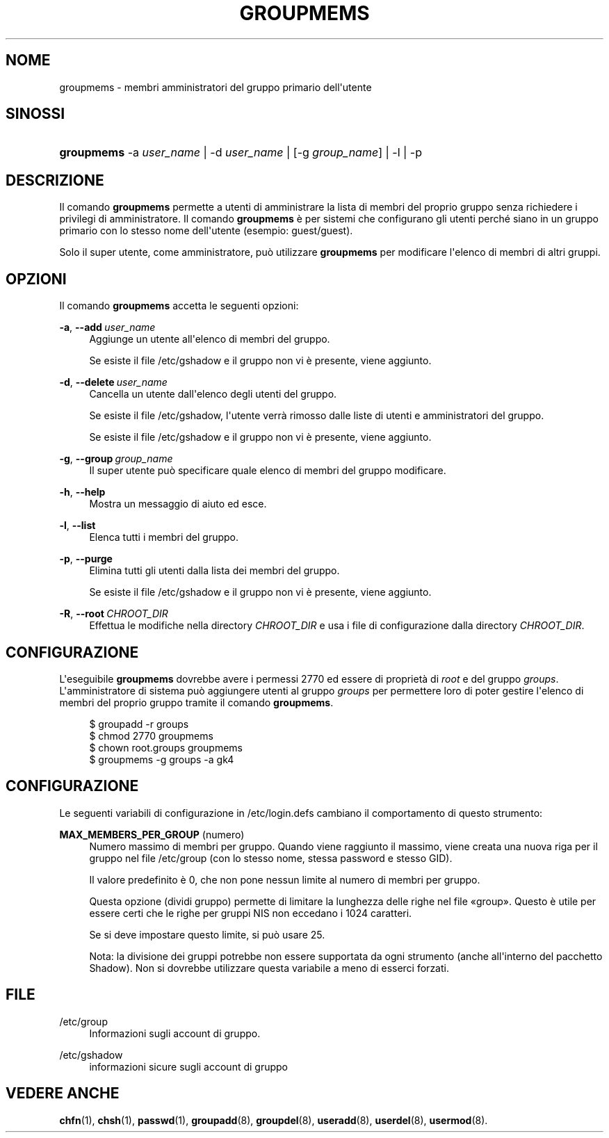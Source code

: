 '\" t
.\"     Title: groupmems
.\"    Author: George Kraft, IV
.\" Generator: DocBook XSL Stylesheets v1.79.1 <http://docbook.sf.net/>
.\"      Date: 16/03/2016
.\"    Manual: Comandi per la gestione del sistema
.\"    Source: shadow-utils 4.2
.\"  Language: Italian
.\"
.TH "GROUPMEMS" "8" "16/03/2016" "shadow\-utils 4\&.2" "Comandi per la gestione del si"
.\" -----------------------------------------------------------------
.\" * Define some portability stuff
.\" -----------------------------------------------------------------
.\" ~~~~~~~~~~~~~~~~~~~~~~~~~~~~~~~~~~~~~~~~~~~~~~~~~~~~~~~~~~~~~~~~~
.\" http://bugs.debian.org/507673
.\" http://lists.gnu.org/archive/html/groff/2009-02/msg00013.html
.\" ~~~~~~~~~~~~~~~~~~~~~~~~~~~~~~~~~~~~~~~~~~~~~~~~~~~~~~~~~~~~~~~~~
.ie \n(.g .ds Aq \(aq
.el       .ds Aq '
.\" -----------------------------------------------------------------
.\" * set default formatting
.\" -----------------------------------------------------------------
.\" disable hyphenation
.nh
.\" disable justification (adjust text to left margin only)
.ad l
.\" -----------------------------------------------------------------
.\" * MAIN CONTENT STARTS HERE *
.\" -----------------------------------------------------------------
.SH "NOME"
groupmems \- membri amministratori del gruppo primario dell\*(Aqutente
.SH "SINOSSI"
.HP \w'\fBgroupmems\fR\ 'u
\fBgroupmems\fR \-a\ \fIuser_name\fR | \-d\ \fIuser_name\fR | [\-g\ \fIgroup_name\fR] | \-l | \-p 
.SH "DESCRIZIONE"
.PP
Il comando
\fBgroupmems\fR
permette a utenti di amministrare la lista di membri del proprio gruppo senza richiedere i privilegi di amministratore\&. Il comando
\fBgroupmems\fR
\(`e per sistemi che configurano gli utenti perch\('e siano in un gruppo primario con lo stesso nome dell\*(Aqutente (esempio: guest/guest)\&.
.PP
Solo il super utente, come amministratore, pu\(`o utilizzare
\fBgroupmems\fR
per modificare l\*(Aqelenco di membri di altri gruppi\&.
.SH "OPZIONI"
.PP
Il comando
\fBgroupmems\fR
accetta le seguenti opzioni:
.PP
\fB\-a\fR, \fB\-\-add\fR\ \&\fIuser_name\fR
.RS 4
Aggiunge un utente all\*(Aqelenco di membri del gruppo\&.
.sp
Se esiste il file
/etc/gshadow
e il gruppo non vi \(`e presente, viene aggiunto\&.
.RE
.PP
\fB\-d\fR, \fB\-\-delete\fR\ \&\fIuser_name\fR
.RS 4
Cancella un utente dall\*(Aqelenco degli utenti del gruppo\&.
.sp
Se esiste il file
/etc/gshadow, l\*(Aqutente verr\(`a rimosso dalle liste di utenti e amministratori del gruppo\&.
.sp
Se esiste il file
/etc/gshadow
e il gruppo non vi \(`e presente, viene aggiunto\&.
.RE
.PP
\fB\-g\fR, \fB\-\-group\fR\ \&\fIgroup_name\fR
.RS 4
Il super utente pu\(`o specificare quale elenco di membri del gruppo modificare\&.
.RE
.PP
\fB\-h\fR, \fB\-\-help\fR
.RS 4
Mostra un messaggio di aiuto ed esce\&.
.RE
.PP
\fB\-l\fR, \fB\-\-list\fR
.RS 4
Elenca tutti i membri del gruppo\&.
.RE
.PP
\fB\-p\fR, \fB\-\-purge\fR
.RS 4
Elimina tutti gli utenti dalla lista dei membri del gruppo\&.
.sp
Se esiste il file
/etc/gshadow
e il gruppo non vi \(`e presente, viene aggiunto\&.
.RE
.PP
\fB\-R\fR, \fB\-\-root\fR\ \&\fICHROOT_DIR\fR
.RS 4
Effettua le modifiche nella directory
\fICHROOT_DIR\fR
e usa i file di configurazione dalla directory
\fICHROOT_DIR\fR\&.
.RE
.SH "CONFIGURAZIONE"
.PP
L\*(Aqeseguibile
\fBgroupmems\fR
dovrebbe avere i permessi
2770
ed essere di propriet\(`a di
\fIroot\fR
e del gruppo
\fIgroups\fR\&. L\*(Aqamministratore di sistema pu\(`o aggiungere utenti al gruppo
\fIgroups\fR
per permettere loro di poter gestire l\*(Aqelenco di membri del proprio gruppo tramite il comando
\fBgroupmems\fR\&.
.sp
.if n \{\
.RS 4
.\}
.nf
        $ groupadd \-r groups
        $ chmod 2770 groupmems
        $ chown root\&.groups groupmems
        $ groupmems \-g groups \-a gk4
    
.fi
.if n \{\
.RE
.\}
.SH "CONFIGURAZIONE"
.PP
Le seguenti variabili di configurazione in
/etc/login\&.defs
cambiano il comportamento di questo strumento:
.PP
\fBMAX_MEMBERS_PER_GROUP\fR (numero)
.RS 4
Numero massimo di membri per gruppo\&. Quando viene raggiunto il massimo, viene creata una nuova riga per il gruppo nel file
/etc/group
(con lo stesso nome, stessa password e stesso GID)\&.
.sp
Il valore predefinito \(`e 0, che non pone nessun limite al numero di membri per gruppo\&.
.sp
Questa opzione (dividi gruppo) permette di limitare la lunghezza delle righe nel file \(Fogroup\(Fc\&. Questo \(`e utile per essere certi che le righe per gruppi NIS non eccedano i 1024 caratteri\&.
.sp
Se si deve impostare questo limite, si pu\(`o usare 25\&.
.sp
Nota: la divisione dei gruppi potrebbe non essere supportata da ogni strumento (anche all\*(Aqinterno del pacchetto Shadow)\&. Non si dovrebbe utilizzare questa variabile a meno di esserci forzati\&.
.RE
.SH "FILE"
.PP
/etc/group
.RS 4
Informazioni sugli account di gruppo\&.
.RE
.PP
/etc/gshadow
.RS 4
informazioni sicure sugli account di gruppo
.RE
.SH "VEDERE ANCHE"
.PP
\fBchfn\fR(1),
\fBchsh\fR(1),
\fBpasswd\fR(1),
\fBgroupadd\fR(8),
\fBgroupdel\fR(8),
\fBuseradd\fR(8),
\fBuserdel\fR(8),
\fBusermod\fR(8)\&.
